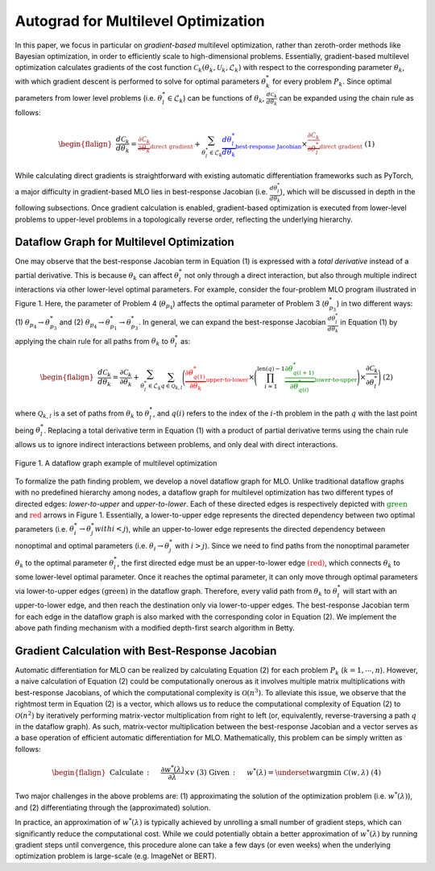 Autograd for Multilevel Optimization
====================================

In this paper, we focus in particular on *gradient-based* multilevel optimization, rather than
zeroth-order methods like Bayesian optimization, in order to efficiently scale to high-dimensional
problems. Essentially, gradient-based multilevel optimization calculates gradients of the cost
function :math:`\mathcal{C}_k(\theta_k, \mathcal{U}_k, \mathcal{L}_k)` with respect to the
corresponding parameter :math:`\theta_k`, with which gradient descent is performed to solve for
optimal parameters :math:`\theta_k^*` for every problem :math:`P_k`. Since optimal parameters from
lower level problems (i.e. :math:`\theta_l^*\in\mathcal{L}_k`) can be functions of
:math:`\theta_k$`, :math:`\frac{d\mathcal{C}_k}{d\theta_k}` can be expanded using the chain rule
as follows:

.. math::

    \begin{flalign}
        &&\frac{d\mathcal{C}_k}{d\theta_k} =
        \textcolor{brown}{\underbrace{\frac{\partial\mathcal{C}_k}{\partial\theta_k}}_\text{direct gradient}} +
        \sum_{\theta_l^*\in\mathcal{L}_k}\textcolor{blue}{\underbrace{\frac{d\theta_l^*}{d\theta_k}}_\text{best-response Jacobian}}
        \times\textcolor{brown}{\underbrace{\frac{\partial\mathcal{C}_k}{\partial\theta_l^*}}_\text{direct gradient}}&&\text{(1)}
    \end{flalign}

While calculating direct gradients is straightforward with existing automatic differentiation
frameworks such as PyTorch, a major difficulty in gradient-based MLO lies in best-response Jacobian
(i.e. :math:`\frac{d\theta_l^*}{d\theta_k}`), which will be discussed in depth in the following
subsections. Once gradient calculation is enabled, gradient-based optimization is executed from
lower-level problems to upper-level problems in a topologically reverse order, reflecting the
underlying hierarchy.

Dataflow Graph for Multilevel Optimization
------------------------------------------
    
One may observe that the best-response Jacobian term in Equation (1) is expressed with a
*total derivative* instead of a partial derivative. This is because :math:`\theta_k` can affect
:math:`\theta_l^*` not only through a direct interaction, but also through multiple indirect
interactions via other lower-level optimal parameters. For example, consider the four-problem MLO
program illustrated in Figure 1. Here, the parameter of Problem 4 (:math:`\theta_{p_4}`)
affects the optimal parameter of Problem 3 (:math:`\theta_{p_3}^*`) in two different ways:
(1) :math:`\theta_{p_4} \rightarrow \theta_{p_3}^*` and
(2) :math:`\theta_{p_4} \rightarrow \theta_{p_1}^* \rightarrow \theta_{p_3}^*`. In general, we can
expand the best-response Jacobian :math:`\frac{d\theta_l^*}{d\theta_k}` in Equation (1) by applying
the chain rule for all paths from :math:`\theta_k` to :math:`\theta_l^*` as:

.. math::

    \begin{flalign}
        &&\frac{d\mathcal{C}_k}{d\theta_k} =
        \frac{\partial\mathcal{C}_k}{\partial\theta_k} +
        \sum_{\theta_l^*\in\mathcal{L}_k}\sum_{q\in\mathcal{Q}_{k,l}}\Bigg(\textcolor{red}{\underbrace{\frac{\partial\theta_{q(1)}^*}{\partial\theta_k}}_\text{upper-to-lower}}\times
        \Bigg(\prod_{i=1}^{\text{len}(q)-1}\textcolor{green}{\underbrace{\frac{\partial\theta_{q(i+1)}^*}{\partial\theta_{q(i)}^*}}_\text{lower-to-upper}}\Bigg)\times\frac{\partial\mathcal{C}_k}{\partial\theta_l^*}\Bigg)&&\text{(2)}
    \end{flalign}

where :math:`\mathcal{Q}_{k, l}` is a set of paths from :math:`\theta_k` to :math:`\theta_l^*`,
and :math:`q(i)` refers to the index of the :math:`i`-th problem in the path :math:`q` with the
last point being :math:`\theta_l^*`. Replacing a total derivative term in Equation (1) with
a product of partial derivative terms using the chain rule allows us to ignore indirect
interactions between problems, and only deal with direct interactions.

.. figure:: ../_static/imgs/dataflow.png
    :align: center
    :scale: 45%

    Figure 1. A dataflow graph example of multilevel optimization

To formalize the path finding problem, we develop a novel dataflow graph for MLO. Unlike
traditional dataflow graphs with no predefined hierarchy among nodes, a dataflow graph for
multilevel optimization has two different types of directed edges: *lower-to-upper* and
*upper-to-lower*. Each of these directed edges is respectively depicted with
:math:`\textcolor{green}{\text{green}}` and :math:`\textcolor{red}{\text{red}}` arrows in Figure 1.
Essentially, a lower-to-upper edge represents the directed dependency between two optimal
parameters (i.e. :math:`\theta_i^* \rightarrow \theta_j^*$ with $i<j`), while an upper-to-lower
edge represents the directed dependency between nonoptimal and optimal parameters
(i.e. :math:`\theta_i \rightarrow \theta_j^*` with :math:`i>j`). Since we need to find paths from
the nonoptimal parameter :math:`\theta_k` to the optimal parameter :math:`\theta_l^*`, the first
directed edge must be an upper-to-lower edge :math:`\textcolor{red}{\text{(red)}}`, which connects
:math:`\theta_k` to some lower-level optimal parameter. Once it reaches the optimal parameter, it
can only move through optimal parameters via lower-to-upper edges
:math:`\textcolor{mygreen}{\text{(green)}}` in the dataflow graph. Therefore, every valid path
from :math:`\theta_k` to :math:`\theta_l^*` will start with an upper-to-lower edge, and then reach
the destination only via lower-to-upper edges. The best-response Jacobian term for each edge in
the dataflow graph is also marked with the corresponding color in Equation (2). We implement the
above path finding mechanism with a modified depth-first search algorithm in Betty.

Gradient Calculation with Best-Response Jacobian
------------------------------------------------
Automatic differentiation for MLO can be realized by calculating Equation (2) for each problem
:math:`P_k` (:math:`k=1,\cdots,n`). However, a naive calculation of Equation (2) could be
computationally onerous as it involves multiple matrix multiplications with best-response Jacobians,
of which the computational complexity is :math:`\mathcal{O}(n^3)`. To alleviate this issue, we
observe that the rightmost term in Equation (2) is a vector, which allows us to reduce the
computational complexity of Equation (2) to :math:`\mathcal{O}(n^2)` by iteratively performing
matrix-vector multiplication from right to left (or, equivalently, reverse-traversing a path
:math:`q` in the dataflow graph). As such, matrix-vector multiplication between the best-response
Jacobian and a vector serves as a base operation of efficient automatic differentiation for MLO.
Mathematically, this problem can be simply written as follows:

.. math::
    \begin{flalign}
        &&\text{Calculate}\,:\quad&\frac{\partial w^*(\lambda)}{\partial \lambda}\times v&&\text{(3)}\\
        &&\text{Given}\,:\quad&w^*(\lambda) = \underset{w}{\mathrm{argmin}}\;\mathcal{C}(w, \lambda)&&\text{(4)}
    \end{flalign}

Two major challenges in the above problems are: (1) approximating the solution of the optimization
problem (i.e. :math:`w^*(\lambda)`), and (2) differentiating through the (approximated) solution.

In practice, an approximation of :math:`w^*(\lambda)` is typically achieved by unrolling a small
number of gradient steps, which can significantly reduce the computational cost. While we could
potentially obtain a better approximation of :math:`w^*(\lambda)` by running gradient steps until
convergence, this procedure alone can take a few days (or even weeks) when the underlying
optimization problem is large-scale (e.g. ImageNet or BERT). 
